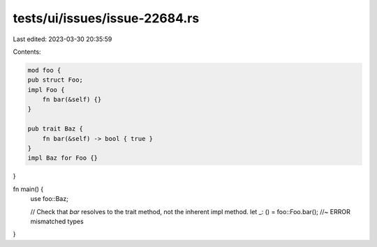 tests/ui/issues/issue-22684.rs
==============================

Last edited: 2023-03-30 20:35:59

Contents:

.. code-block:: rs

    mod foo {
    pub struct Foo;
    impl Foo {
        fn bar(&self) {}
    }

    pub trait Baz {
        fn bar(&self) -> bool { true }
    }
    impl Baz for Foo {}
}

fn main() {
    use foo::Baz;

    // Check that `bar` resolves to the trait method, not the inherent impl method.
    let _: () = foo::Foo.bar(); //~ ERROR mismatched types
}


